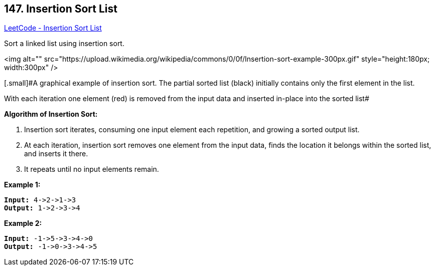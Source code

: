 == 147. Insertion Sort List

https://leetcode.com/problems/insertion-sort-list/[LeetCode - Insertion Sort List]

Sort a linked list using insertion sort.




<img alt="" src="https://upload.wikimedia.org/wikipedia/commons/0/0f/Insertion-sort-example-300px.gif" style="height:180px; width:300px" />


[.small]#A graphical example of insertion sort. The partial sorted list (black) initially contains only the first element in the list.


With each iteration one element (red) is removed from the input data and inserted in-place into the sorted list#


 




*Algorithm of Insertion Sort:*


. Insertion sort iterates, consuming one input element each repetition, and growing a sorted output list.
. At each iteration, insertion sort removes one element from the input data, finds the location it belongs within the sorted list, and inserts it there.
. It repeats until no input elements remain.





*Example 1:*

[subs="verbatim,quotes"]
----
*Input:* 4->2->1->3
*Output:* 1->2->3->4
----

*Example 2:*

[subs="verbatim,quotes"]
----
*Input:* -1->5->3->4->0
*Output:* -1->0->3->4->5
----

